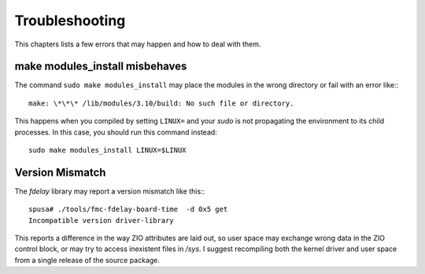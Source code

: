 ===============
Troubleshooting
===============

This chapters lists a few errors that may happen and how to deal with
them.

make modules_install misbehaves
===============================

The command ``sudo make modules_install`` may place the modules in the wrong
directory or fail with an error like:::

   make: \*\*\* /lib/modules/3.10/build: No such file or directory.

This happens when you compiled by setting ``LINUX=`` and your
*sudo* is not propagating the environment to its child processes.
In this case, you should run this command instead::

   sudo make modules_install LINUX=$LINUX

Version Mismatch
================

The *fdelay* library may report a version mismatch like this:::

   spusa# ./tools/fmc-fdelay-board-time  -d 0x5 get
   Incompatible version driver-library

This reports a difference in the way ZIO attributes are laid out, so user
space may exchange wrong data in the ZIO control block, or may try to
access inexistent files in */sys*. I suggest recompiling both the kernel
driver and user space from a single release of the source package.
